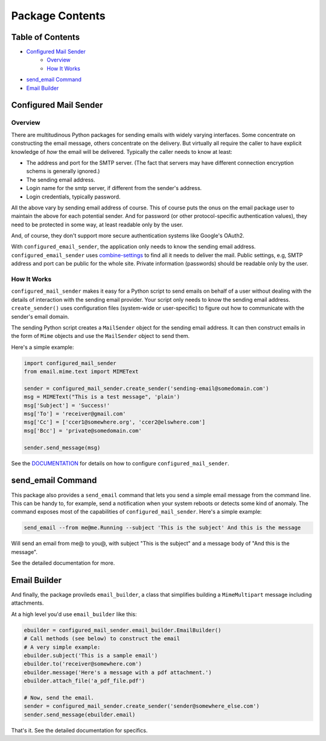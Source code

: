 ================
Package Contents
================

-----------------
Table of Contents
-----------------
* `Configured Mail Sender`_
    * `Overview`_
    * `How It Works`_
* `send_email Command`_
* `Email Builder`_

----------------------
Configured Mail Sender
----------------------

++++++++
Overview
++++++++
There are multitudinous Python packages for sending emails with widely
varying interfaces. Some concentrate on constructing the email message,
others concentrate on the delivery. But virtually all require the caller to
have explicit knowledge of *how* the email will be delivered. Typically the
caller needs to know at least:

* The address and port for the SMTP server. (The fact that servers
  may have different connection encryption schems is generally ignored.)
* The sending email address.
* Login name for the smtp server, if different from the sender's address.
* Login credentials, typically password.

All the above vary by sending email address of course. This of course
puts the onus on the email package user to maintain the above for each
potential sender. And for password (or other protocol-specific authentication
values), they need to be protected in some way, at least readable only by
the user.

And, of course, they don't support more secure authentication systems like
Google's OAuth2.

With ``configured_email_sender``, the application only needs to know the sending email address.
``configured_email_sender`` uses
`combine-settings <https://pypi.org/project/combine-settings/>`_
to find all it needs to deliver the mail. Public settings, e.g, SMTP
address and port can be public for the whole site. Private information
(passwords) should be readable only by the user.

++++++++++++
How It Works
++++++++++++

``configured_mail_sender`` makes it easy for a Python script to send emails on behalf of a user
without dealing with the details of interaction with the sending email provider.
Your script only needs to know the sending email address. ``create_sender()`` uses configuration
files (system-wide or user-specific) to figure out how to communicate with the sender's
email domain.

The sending Python script creates a ``MailSender`` object for the sending email address.
It can then construct emails in the form of ``Mime`` objects and use the ``MailSender`` object
to send them.

Here's a simple example:

.. code-block::

    import configured_mail_sender
    from email.mime.text import MIMEText

    sender = configured_mail_sender.create_sender('sending-email@somedomain.com')
    msg = MIMEText("This is a test message", 'plain')
    msg['Subject'] = 'Success!'
    msg['To'] = 'receiver@gmail.com'
    msg['Cc'] = ['ccer1@somewhere.org', 'ccer2@elswhere.com']
    msg['Bcc'] = 'private@somedomain.com'

    sender.send_message(msg)


See the `DOCUMENTATION <https://github.com/dawillcox/configured_mail_sender/blob/main/DOCUMENTATION.rst>`_ for details on how to
configure ``configured_mail_sender``.

------------------
send_email Command
------------------

This package also provides a ``send_email`` command that lets you send a simple email message
from the command line. This can be handy to, for example, send a notification when your
system reboots or detects some kind of anomaly. The command exposes most of the
capabilities of ``configured_mail_sender``. Here's a simple example:

.. code-block::

    send_email --from me@me.Running --subject 'This is the subject' And this is the message

Will send an email from me@ to you@, with subject "This is the subject" and a message body
of "And this is the message".

See the detailed documentation for more.

-------------
Email Builder
-------------

And finally, the package provileds ``email_builder``, a class that simplifies building
a ``MimeMultipart`` message including attachments.

At a high level you'd use ``email_builder`` like this:

.. code-block::

    ebuilder = configured_mail_sender.email_builder.EmailBuilder()
    # Call methods (see below) to construct the email
    # A very simple example:
    ebuilder.subject('This is a sample email')
    ebuilder.to('receiver@somewhere.com')
    ebuilder.message('Here's a message with a pdf attachment.')
    ebuilder.attach_file('a_pdf_file.pdf')

    # Now, send the email.
    sender = configured_mail_sender.create_sender('sender@somewhere_else.com')
    sender.send_message(ebuilder.email)

That's it. See the detailed documentation for specifics.